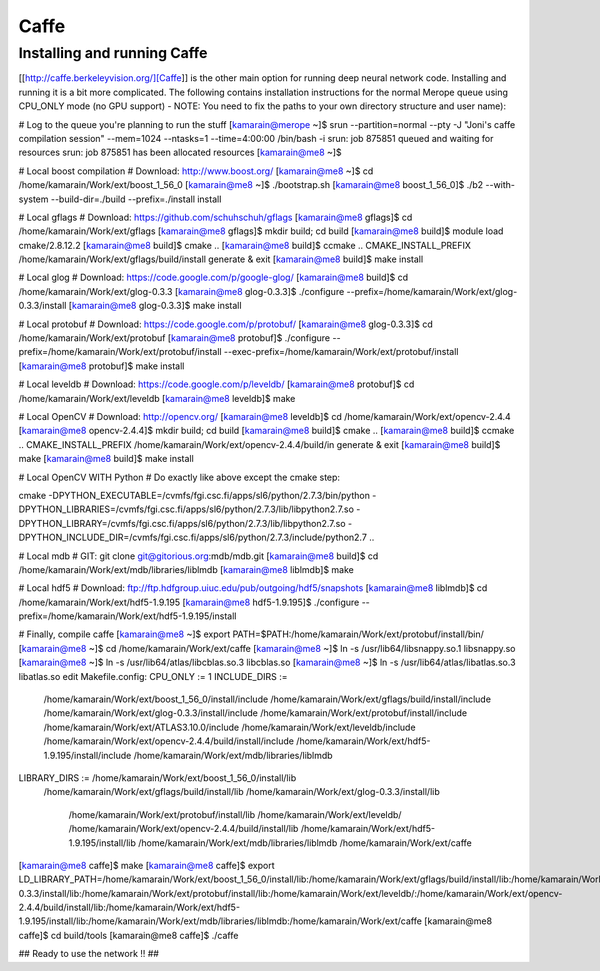 
================
Caffe
================

Installing and running Caffe 
============================

[[http://caffe.berkeleyvision.org/][Caffe]] is the other main option for running deep neural network code. Installing and running it is a bit more complicated. The following contains installation instructions for the normal Merope queue using CPU_ONLY mode (no GPU support) - NOTE: You need to fix the paths to your own directory structure and user name):

# Log to the queue you're planning to run the stuff
[kamarain@merope ~]$ srun --partition=normal --pty -J "Joni's caffe compilation session" --mem=1024 --ntasks=1 --time=4:00:00 /bin/bash -i
srun: job 875851 queued and waiting for resources
srun: job 875851 has been allocated resources
[kamarain@me8 ~]$

# Local boost compilation
# Download: http://www.boost.org/
[kamarain@me8 ~]$ cd /home/kamarain/Work/ext/boost_1_56_0
[kamarain@me8 ~]$ ./bootstrap.sh
[kamarain@me8 boost_1_56_0]$ ./b2 --with-system --build-dir=./build --prefix=./install install

# Local gflags
# Download: https://github.com/schuhschuh/gflags
[kamarain@me8 gflags]$ cd /home/kamarain/Work/ext/gflags
[kamarain@me8 gflags]$ mkdir build; cd build
[kamarain@me8 build]$ module load cmake/2.8.12.2
[kamarain@me8 build]$ cmake ..
[kamarain@me8 build]$ ccmake ..
CMAKE_INSTALL_PREFIX             /home/kamarain/Work/ext/gflags/build/install
generate & exit
[kamarain@me8 build]$ make install

# Local glog
# Download: https://code.google.com/p/google-glog/
[kamarain@me8 build]$ cd /home/kamarain/Work/ext/glog-0.3.3
[kamarain@me8 glog-0.3.3]$ ./configure --prefix=/home/kamarain/Work/ext/glog-0.3.3/install
[kamarain@me8 glog-0.3.3]$ make install

# Local protobuf
# Download: https://code.google.com/p/protobuf/
[kamarain@me8 glog-0.3.3]$ cd /home/kamarain/Work/ext/protobuf
[kamarain@me8 protobuf]$ ./configure --prefix=/home/kamarain/Work/ext/protobuf/install --exec-prefix=/home/kamarain/Work/ext/protobuf/install
[kamarain@me8 protobuf]$ make install

# Local leveldb
# Download: https://code.google.com/p/leveldb/
[kamarain@me8 protobuf]$ cd /home/kamarain/Work/ext/leveldb
[kamarain@me8 leveldb]$ make

# Local OpenCV
# Download: http://opencv.org/
[kamarain@me8 leveldb]$ cd /home/kamarain/Work/ext/opencv-2.4.4
[kamarain@me8 opencv-2.4.4]$ mkdir build; cd build
[kamarain@me8 build]$ cmake ..
[kamarain@me8 build]$ ccmake ..
CMAKE_INSTALL_PREFIX             /home/kamarain/Work/ext/opencv-2.4.4/build/in
generate & exit
[kamarain@me8 build]$ make
[kamarain@me8 build]$ make install

# Local OpenCV WITH Python
# Do exactly like above except the cmake step:

cmake -DPYTHON_EXECUTABLE=/cvmfs/fgi.csc.fi/apps/sl6/python/2.7.3/bin/python -DPYTHON_LIBRARIES=/cvmfs/fgi.csc.fi/apps/sl6/python/2.7.3/lib/libpython2.7.so -DPYTHON_LIBRARY=/cvmfs/fgi.csc.fi/apps/sl6/python/2.7.3/lib/libpython2.7.so -DPYTHON_INCLUDE_DIR=/cvmfs/fgi.csc.fi/apps/sl6/python/2.7.3/include/python2.7 ..

# Local mdb
# GIT: git clone git@gitorious.org:mdb/mdb.git
[kamarain@me8 build]$ cd /home/kamarain/Work/ext/mdb/libraries/liblmdb
[kamarain@me8 liblmdb]$ make

# Local hdf5
# Download: ftp://ftp.hdfgroup.uiuc.edu/pub/outgoing/hdf5/snapshots 
[kamarain@me8 liblmdb]$ cd /home/kamarain/Work/ext/hdf5-1.9.195
[kamarain@me8 hdf5-1.9.195]$ ./configure --prefix=/home/kamarain/Work/ext/hdf5-1.9.195/install


# Finally, compile caffe
[kamarain@me8 ~]$ export PATH=$PATH:/home/kamarain/Work/ext/protobuf/install/bin/
[kamarain@me8 ~]$ cd /home/kamarain/Work/ext/caffe
[kamarain@me8 ~]$ ln -s /usr/lib64/libsnappy.so.1 libsnappy.so
[kamarain@me8 ~]$ ln -s /usr/lib64/atlas/libcblas.so.3 libcblas.so
[kamarain@me8 ~]$ ln -s /usr/lib64/atlas/libatlas.so.3 libatlas.so
edit Makefile.config:
CPU_ONLY := 1
INCLUDE_DIRS := \
              /home/kamarain/Work/ext/boost_1_56_0/install/include \
              /home/kamarain/Work/ext/gflags/build/install/include \
              /home/kamarain/Work/ext/glog-0.3.3/install/include \
              /home/kamarain/Work/ext/protobuf/install/include \
              /home/kamarain/Work/ext/ATLAS3.10.0/include \
              /home/kamarain/Work/ext/leveldb/include \
              /home/kamarain/Work/ext/opencv-2.4.4/build/install/include \
              /home/kamarain/Work/ext/hdf5-1.9.195/install/include \
              /home/kamarain/Work/ext/mdb/libraries/liblmdb
LIBRARY_DIRS := /home/kamarain/Work/ext/boost_1_56_0/install/lib \
             /home/kamarain/Work/ext/gflags/build/install/lib \
             /home/kamarain/Work/ext/glog-0.3.3/install/lib \
              /home/kamarain/Work/ext/protobuf/install/lib \
              /home/kamarain/Work/ext/leveldb/ \
              /home/kamarain/Work/ext/opencv-2.4.4/build/install/lib \
              /home/kamarain/Work/ext/hdf5-1.9.195/install/lib \
              /home/kamarain/Work/ext/mdb/libraries/liblmdb \
              /home/kamarain/Work/ext/caffe
[kamarain@me8 caffe]$ make
[kamarain@me8 caffe]$ export LD_LIBRARY_PATH=/home/kamarain/Work/ext/boost_1_56_0/install/lib:/home/kamarain/Work/ext/gflags/build/install/lib:/home/kamarain/Work/ext/glog-0.3.3/install/lib:/home/kamarain/Work/ext/protobuf/install/lib:/home/kamarain/Work/ext/leveldb/:/home/kamarain/Work/ext/opencv-2.4.4/build/install/lib:/home/kamarain/Work/ext/hdf5-1.9.195/install/lib:/home/kamarain/Work/ext/mdb/libraries/liblmdb:/home/kamarain/Work/ext/caffe
[kamarain@me8 caffe]$ cd build/tools
[kamarain@me8 caffe]$ ./caffe

## Ready to use the network !! ## 
